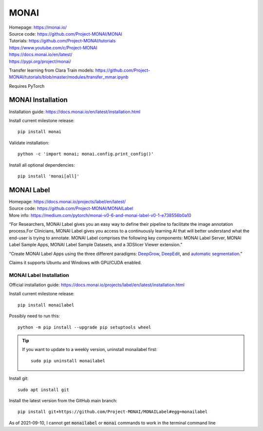 =====
MONAI
=====

| Homepage: https://monai.io/ 
| Source code: https://github.com/Project-MONAI/MONAI 
| Tutorials: https://github.com/Project-MONAI/tutorials 
| https://www.youtube.com/c/Project-MONAI
| https://docs.monai.io/en/latest/ 
| https://pypi.org/project/monai/ 

Transfer learning from Clara Train models: https://github.com/Project-MONAI/tutorials/blob/master/modules/transfer_mmar.ipynb

Requires PyTorch 

MONAI Installation
==================

Installation guide: https://docs.monai.io/en/latest/installation.html 

Install current milestone release::
    
   pip install monai 

Validate installation::
    
   python -c 'import monai; monai.config.print_config()' 

Install all optional dependencies::
    
   pip install 'monai[all]' 

MONAI Label
===========

| Homepage: https://docs.monai.io/projects/label/en/latest/ 
| Source code: https://github.com/Project-MONAI/MONAILabel 
| More info: https://medium.com/pytorch/monai-v0-6-and-monai-label-v0-1-e738556b0a10 

“For Researchers, MONAI Label gives you an easy way to define their pipeline to facilitate the image annotation process.For Clinicians, MONAI Label gives you access to a continuously learning AI that will better understand what the end-user is trying to annotate. 
MONAI Label comprises the following key components: MONAI Label Server, MONAI Label Sample Apps, MONAI Label Sample Datasets, and a 3DSlicer Viewer extension.” 

“Create MONAI Label Apps using the three different paradigms: `DeepGrow <https://github.com/Project-MONAI/MONAILabel/wiki/DeepGrow>`_, `DeepEdit <https://github.com/Project-MONAI/MONAILabel/wiki/DeepEdit>`_, and `automatic segmentation <https://github.com/Project-MONAI/MONAILabel/wiki/Automated-Segmentation>`_.” 

Claims it supports Ubuntu and Windows with GPU/CUDA enabled. 

MONAI Label Installation
------------------------
Official installation guide: https://docs.monai.io/projects/label/en/latest/installation.html 

Install current milestone release::
    
   pip install monailabel 

Possibly need to run this::
    
   python -m pip install --upgrade pip setuptools wheel 

.. tip::
    If you want to update to a weekly version, uninstall monailabel first::

       sudo pip uninstall monailabel

Install git::

   sudo apt install git 

Install the latest version from the GitHub main branch::
    
   pip install git+https://github.com/Project-MONAI/MONAILabel#egg=monailabel 

As of 2021-09-10, I cannot get :code:`monailabel` or :code:`monai` commands to work in the terminal command line 